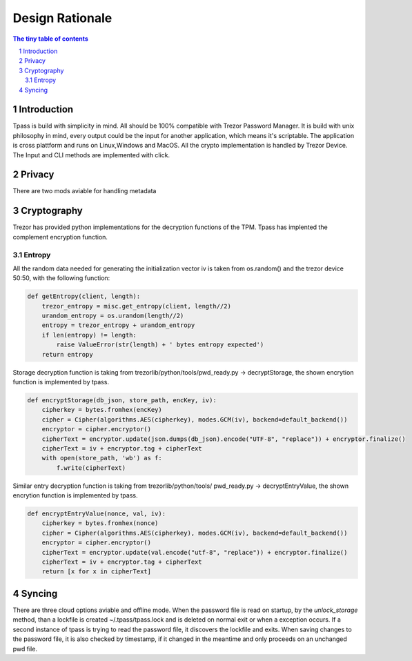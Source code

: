 Design Rationale
=========================

.. sectnum::

.. contents:: The tiny table of contents

Introduction
~~~~~~~~~~~~~~~~~~~~~~~~~

Tpass is build with simplicity in mind. All should be 100% compatible with
Trezor Password Manager. It is build with unix philosophy in mind, every output
could be the input for another application, which means it's scriptable. The
application is cross plattform and runs on Linux,Windows and MacOS. All the
crypto implementation is handled by Trezor Device. The Input and CLI methods are
implemented with click. 

Privacy
~~~~~~~~~~~~~~~~~~~~~~~~~

There are two mods aviable for handling metadata

Cryptography
~~~~~~~~~~~~~~~~~~~~~~~~~

Trezor has provided python implementations for the decryption functions of the
TPM. Tpass has implented the complement encryption function. 

Entropy
#########################

All the random data needed for generating the initialization vector iv is
taken from os.random() and the trezor device 50:50, with the following function:

.. code-block:: python

    def getEntropy(client, length):
        trezor_entropy = misc.get_entropy(client, length//2)
        urandom_entropy = os.urandom(length//2)
        entropy = trezor_entropy + urandom_entropy
        if len(entropy) != length:
            raise ValueError(str(length) + ' bytes entropy expected')
        return entropy


Storage decryption function is taking from trezorlib/python/tools/pwd_ready.py
-> decryptStorage, the shown encrytion function is implemented by tpass.

.. code-block:: python

    def encryptStorage(db_json, store_path, encKey, iv):
        cipherkey = bytes.fromhex(encKey)
        cipher = Cipher(algorithms.AES(cipherkey), modes.GCM(iv), backend=default_backend())
        encryptor = cipher.encryptor()
        cipherText = encryptor.update(json.dumps(db_json).encode("UTF-8", "replace")) + encryptor.finalize()
        cipherText = iv + encryptor.tag + cipherText
        with open(store_path, 'wb') as f:
            f.write(cipherText)

Similar entry decryption function is taking from trezorlib/python/tools/
pwd_ready.py -> decryptEntryValue, the shown encrytion function is implemented
by tpass.

.. code-block:: python

    def encryptEntryValue(nonce, val, iv):
        cipherkey = bytes.fromhex(nonce)
        cipher = Cipher(algorithms.AES(cipherkey), modes.GCM(iv), backend=default_backend())
        encryptor = cipher.encryptor()
        cipherText = encryptor.update(val.encode("utf-8", "replace")) + encryptor.finalize()
        cipherText = iv + encryptor.tag + cipherText
        return [x for x in cipherText]


Syncing
~~~~~~~~~~~~~~~~~~~~~~~~~

There are three cloud options aviable and offline mode. When the password file
is read on startup, by the `unlock_storage` method, than a lockfile is created
~/.tpass/tpass.lock and is deleted on normal exit or when a exception occurs.
If a second instance of tpass is trying to read the password file, it discovers
the lockfile and exits. When saving changes to the password file, it is also
checked by timestamp, if it changed in the meantime and only proceeds on an
unchanged pwd file. 